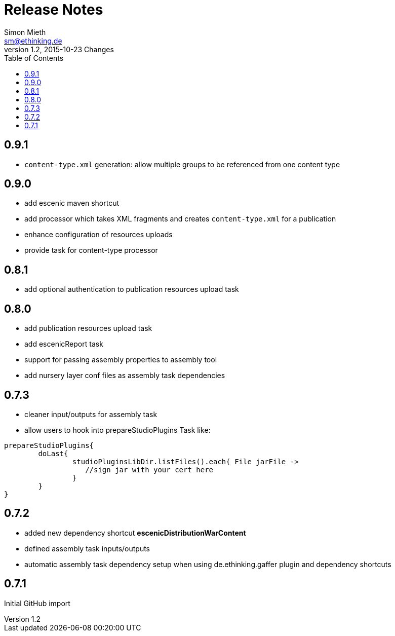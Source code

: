 = Release Notes
Simon Mieth <sm@ethinking.de>
v1.2, 2015-10-23  Changes
:toc: left
:toclevels: 4
:source-highlighter: coderay
:icons: font

== 0.9.1
   * `content-type.xml` generation: allow multiple groups to be referenced from one content type

== 0.9.0
   * add escenic maven shortcut
   * add processor which takes XML fragments and creates `content-type.xml` for a publication
   * enhance configuration of resources uploads
   * provide task for content-type processor 

== 0.8.1
   * add optional authentication to publication resources upload task

== 0.8.0
   * add publication resources upload task
   * add escenicReport task
   * support for passing assembly properties to assembly tool
   * add nursery layer conf files as assembly task dependencies 


== 0.7.3
  * cleaner input/outputs for assembly task 
  * allow users to hook into prepareStudioPlugins Task like:
----
prepareStudioPlugins{
	doLast{
		studioPluginsLibDir.listFiles().each{ File jarFile ->
		   //sign jar with your cert here
		}
	}	
}
----



== 0.7.2

 * added new dependency shortcut *escenicDistributionWarContent*
 * defined assembly task inputs/outputs 
 * automatic assembly task dependency setup when using de.ethinking.gaffer plugin and dependency shortcuts


== 0.7.1 

Initial GitHub import